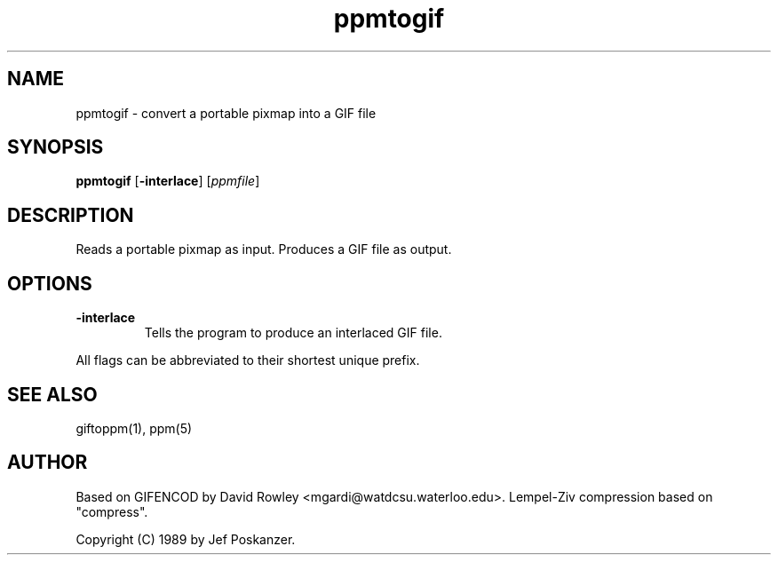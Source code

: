 .TH ppmtogif 1 "01 September 1989"
.IX ppmtogif
.SH NAME
ppmtogif - convert a portable pixmap into a GIF file
.SH SYNOPSIS
.B ppmtogif
.RB [ -interlace ]
.RI [ ppmfile ]
.SH DESCRIPTION
Reads a portable pixmap as input.
Produces a GIF file as output.
.IX GIF
.SH OPTIONS
.TP
.B -interlace
Tells the program to produce an interlaced GIF file.
.PP
All flags can be abbreviated to their shortest unique prefix.
.SH "SEE ALSO"
giftoppm(1), ppm(5)
.SH AUTHOR
Based on GIFENCOD by David Rowley <mgardi@watdcsu.waterloo.edu>.
Lempel-Ziv compression based on "compress".

Copyright (C) 1989 by Jef Poskanzer.
.\" Permission to use, copy, modify, and distribute this software and its
.\" documentation for any purpose and without fee is hereby granted, provided
.\" that the above copyright notice appear in all copies and that both that
.\" copyright notice and this permission notice appear in supporting
.\" documentation.  This software is provided "as is" without express or
.\" implied warranty.
.\"
.\" The Graphics Interchange Format(c) is the Copyright property of
.\" CompuServe Incorporated.  GIF(sm) is a Service Mark property of
.\" CompuServe Incorporated.
